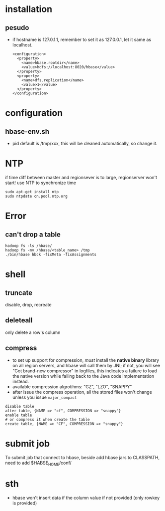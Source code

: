 
* installation
** pesudo
   - if hostname is 127.0.1.1, remember to set it as 127.0.0.1, let it
     same as localhost.
     #+BEGIN_EXAMPLE
     <configuration>
       <property>
         <name>hbase.rootdir</name>
         <value>hdfs://localhost:8020/hbase</value>
       </property>
       <property>
         <name>dfs.replication</name>
         <value>1</value>
       </property>
     </configuration>
     #+END_EXAMPLE

* configuration
** hbase-env.sh
   - pid
     default is /tmp/xxx, this will be cleaned automatically, so
     change it.
* NTP
  if time diff between master and regionsever is to large,
  regionserver won't start!
  use NTP to synchronize time
  : sudo apt-get install ntp
  : sudo ntpdate cn.pool.ntp.org

* Error
** can't drop a table
   : hadoop fs -ls /hbase/
   : hadoop fs -mv /hbase/<table_name> /tmp
   : ./bin/hbase hbck -fixMeta -fixAssignments
* shell
** truncate
   disable, drop, recreate
** deleteall
    only delete a row's column
** compress
   - to set up support for compression, /must/ install the *native binary*
     library on all region servers, and hbase will call them by JNI; if not, you
     will see "Got brand-new compressor" in logfiles, this indicates a failure
     to load the native version while falling back to the Java code
     implementation instead.
   - available compression algrotihms: "GZ", "LZO", "SNAPPY"
   - after issue the compress operation, all the stored files won't change
     unless you issue =major_compact=

   #+BEGIN_SRC shell
   disable table
   alter table, {NAME => "cf", COMPRESSION => "snappy"}
   enable table
   # or compress it when create the table
   create table, {NAME => "CF", COMPRESSION => "snappy"}
   #+END_SRC
* submit job
  To submit job that connect to hbase, beside add hbase jars to
  CLASSPATH, need to add $HABSE_HOME/conf/
* sth
  - hbase won't insert data if the column value if not provided (only
    rowkey is provided)
